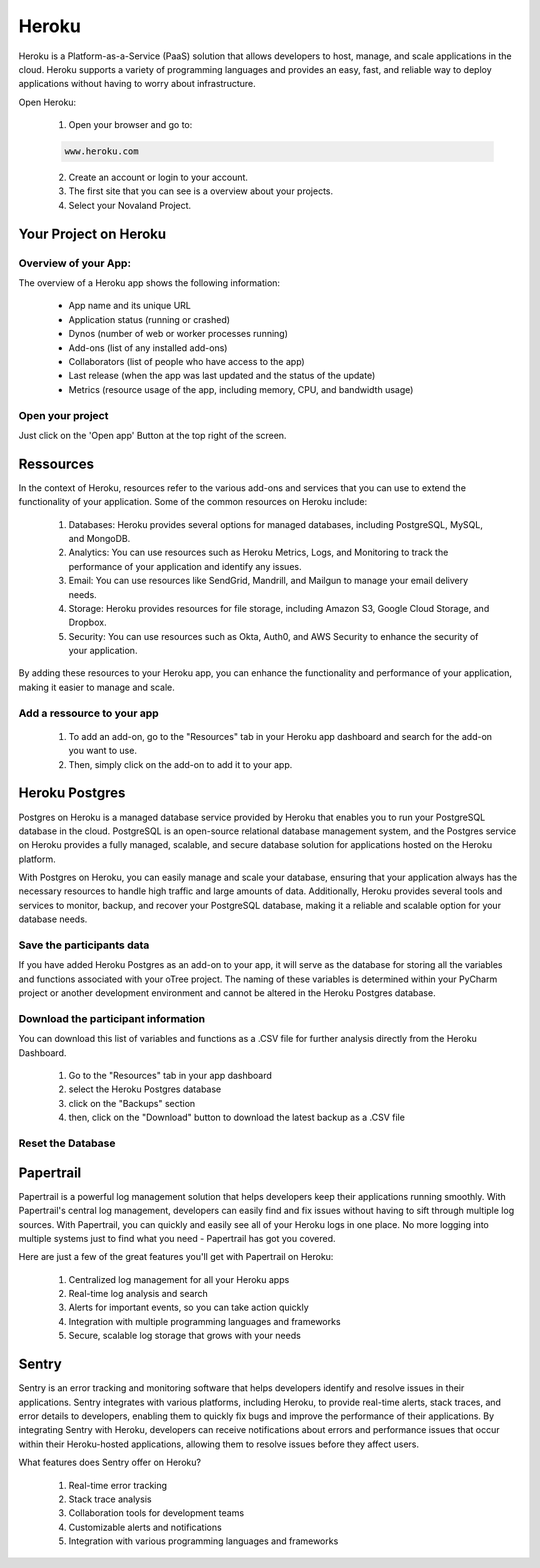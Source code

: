 ======================
Heroku
======================
Heroku is a Platform-as-a-Service (PaaS) solution that allows developers to host, manage, and scale applications in the cloud.
Heroku supports a variety of programming languages and provides an easy, fast, and reliable way to deploy applications without having to worry about infrastructure.

Open Heroku:

    1. Open your browser and go to:

    .. code-block:: console

        www.heroku.com

    2. Create an account or login to your account.
    3. The first site that you can see is a overview about your projects.
    4. Select your Novaland Project.

Your Project on Heroku
======================

Overview of your App:
______________________
The overview of a Heroku app shows the following information:

    - App name and its unique URL
    - Application status (running or crashed)
    - Dynos (number of web or worker processes running)
    - Add-ons (list of any installed add-ons)
    - Collaborators (list of people who have access to the app)
    - Last release (when the app was last updated and the status of the update)
    - Metrics (resource usage of the app, including memory, CPU, and bandwidth usage)

Open your project
________________________
Just click on the 'Open app' Button at the top right of the screen.

Ressources
======================

In the context of Heroku, resources refer to the various add-ons and services that you can use to extend the functionality of your application. Some of the common resources on Heroku include:

    1. Databases: Heroku provides several options for managed databases, including PostgreSQL, MySQL, and MongoDB.
    2. Analytics: You can use resources such as Heroku Metrics, Logs, and Monitoring to track the performance of your application and identify any issues.
    3. Email: You can use resources like SendGrid, Mandrill, and Mailgun to manage your email delivery needs.
    4. Storage: Heroku provides resources for file storage, including Amazon S3, Google Cloud Storage, and Dropbox.
    5. Security: You can use resources such as Okta, Auth0, and AWS Security to enhance the security of your application.

By adding these resources to your Heroku app, you can enhance the functionality and performance of your application, making it easier to manage and scale.

Add a ressource to your app
_______________________________

    1. To add an add-on, go to the "Resources" tab in your Heroku app dashboard and search for the add-on you want to use.
    2. Then, simply click on the add-on to add it to your app.

Heroku Postgres
===================
Postgres on Heroku is a managed database service provided by Heroku that enables you to run your PostgreSQL database in the cloud.
PostgreSQL is an open-source relational database management system, and the Postgres service on Heroku provides a fully managed, scalable, and secure database solution for applications hosted on the Heroku platform.

With Postgres on Heroku, you can easily manage and scale your database, ensuring that your application always has the necessary resources to handle high traffic and large amounts of data.
Additionally, Heroku provides several tools and services to monitor, backup, and recover your PostgreSQL database, making it a reliable and scalable option for your database needs.

Save the participants data
________________________________
If you have added Heroku Postgres as an add-on to your app, it will serve as the database for storing all the variables and functions associated with your oTree project.
The naming of these variables is determined within your PyCharm project or another development environment and cannot be altered in the Heroku Postgres database.

Download the participant information
__________________________________
You can download this list of variables and functions as a .CSV file for further analysis directly from the Heroku Dashboard.

    1. Go to the "Resources" tab in your app dashboard
    2. select the Heroku Postgres database
    3. click on the "Backups" section
    4. then, click on the "Download" button to download the latest backup as a .CSV file


Reset the Database
____________________________

Papertrail
==========================
Papertrail is a powerful log management solution that helps developers keep their applications running smoothly. With Papertrail's central log management, developers can easily find and fix issues without having to sift through multiple log sources.
With Papertrail, you can quickly and easily see all of your Heroku logs in one place.
No more logging into multiple systems just to find what you need - Papertrail has got you covered.

Here are just a few of the great features you'll get with Papertrail on Heroku:

    1. Centralized log management for all your Heroku apps
    2. Real-time log analysis and search
    3. Alerts for important events, so you can take action quickly
    4. Integration with multiple programming languages and frameworks
    5. Secure, scalable log storage that grows with your needs

Sentry
==========================
Sentry is an error tracking and monitoring software that helps developers identify and resolve issues in their applications.
Sentry integrates with various platforms, including Heroku, to provide real-time alerts, stack traces, and error details to developers, enabling them to quickly fix bugs and improve the performance of their applications.
By integrating Sentry with Heroku, developers can receive notifications about errors and performance issues that occur within their Heroku-hosted applications, allowing them to resolve issues before they affect users.

What features does Sentry offer on Heroku?

    1. Real-time error tracking
    2. Stack trace analysis
    3. Collaboration tools for development teams
    4. Customizable alerts and notifications
    5. Integration with various programming languages and frameworks